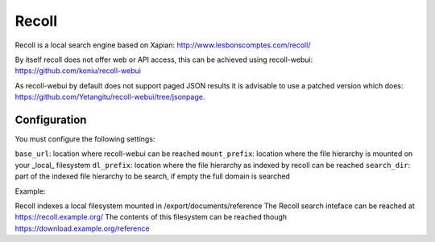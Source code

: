 ======
Recoll
======

Recoll is a local search engine based on Xapian:
http://www.lesbonscomptes.com/recoll/

By itself recoll does not offer web or API access,
this can be achieved using recoll-webui:
https://github.com/koniu/recoll-webui

As recoll-webui by default does not support paged JSON
results it is advisable to use a patched version which does:
https://github.com/Yetangitu/recoll-webui/tree/jsonpage.

Configuration
-------------

You must configure the following settings:

``base_url``: location where recoll-webui can be reached
``mount_prefix``: location where the file hierarchy is mounted on your _local_ filesystem
``dl_prefix``: location where the file hierarchy as indexed by recoll can be reached
``search_dir``: part of the indexed file hierarchy to be search, if empty the full domain is searched

Example:

Recoll indexes a local filesystem mounted in /export/documents/reference
The Recoll search inteface can be reached at https://recoll.example.org/
The contents of this filesystem can be reached though https://download.example.org/reference


.. code:: yaml
    base_url: https://recoll.example.org/
    mount_prefix: /export/documents
    dl_prefix: https://download.example.org
    search_dir: ''

